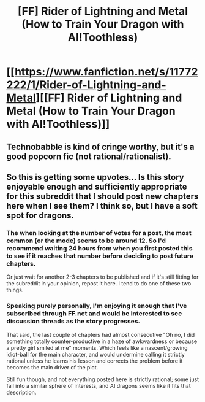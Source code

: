 #+TITLE: [FF] Rider of Lightning and Metal (How to Train Your Dragon with AI!Toothless)

* [[https://www.fanfiction.net/s/11772222/1/Rider-of-Lightning-and-Metal][[FF] Rider of Lightning and Metal (How to Train Your Dragon with AI!Toothless)]]
:PROPERTIES:
:Author: elephantiskon
:Score: 18
:DateUnix: 1460343998.0
:DateShort: 2016-Apr-11
:END:

** Technobabble is kind of cringe worthy, but it's a good popcorn fic (not rational/rationalist).
:PROPERTIES:
:Author: narakhan
:Score: 5
:DateUnix: 1460413033.0
:DateShort: 2016-Apr-12
:END:


** So this is getting some upvotes... Is this story enjoyable enough and sufficiently appropriate for this subreddit that I should post new chapters here when I see them? I think so, but I have a soft spot for dragons.
:PROPERTIES:
:Author: elephantiskon
:Score: 2
:DateUnix: 1460387754.0
:DateShort: 2016-Apr-11
:END:

*** The when looking at the number of votes for a post, the most common (or the mode) seems to be around 12. So I'd recommend waiting 24 hours from when you first posted this to see if it reaches that number before deciding to post future chapters.

Or just wait for another 2-3 chapters to be published and if it's still fitting for the subreddit in your opinion, repost it here. I tend to do one of these two things.
:PROPERTIES:
:Author: xamueljones
:Score: 2
:DateUnix: 1460391395.0
:DateShort: 2016-Apr-11
:END:


*** Speaking purely personally, I'm enjoying it enough that I've subscribed through FF.net and would be interested to see discussion threads as the story progresses.

That said, the last couple of chapters had almost consecutive "Oh no, I did something totally counter-productive in a haze of awkwardness or because a pretty girl smiled at me" moments. Which feels like a nascent/growing idiot-ball for the main character, and would undermine calling it strictly rational unless he learns his lesson and corrects the problem before it becomes the main driver of the plot.

Still fun though, and not everything posted here is strictly rational; some just fall into a similar sphere of interests, and AI dragons seems like it fits that description.
:PROPERTIES:
:Author: noggin-scratcher
:Score: 2
:DateUnix: 1461025447.0
:DateShort: 2016-Apr-19
:END:
